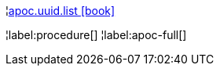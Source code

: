 ¦xref::overview/apoc.uuid/apoc.uuid.list.adoc[apoc.uuid.list icon:book[]] +


¦label:procedure[]
¦label:apoc-full[]
